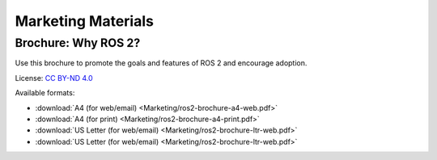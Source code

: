 
Marketing Materials
===================

Brochure: Why ROS 2?
--------------------

Use this brochure to promote the goals and features of ROS 2 and encourage adoption.

License: `CC BY-ND 4.0 <https://creativecommons.org/licenses/by-nd/4.0/>`__

Available formats:

* :download:`A4 (for web/email) <Marketing/ros2-brochure-a4-web.pdf>`
* :download:`A4 (for print) <Marketing/ros2-brochure-a4-print.pdf>`
* :download:`US Letter (for web/email) <Marketing/ros2-brochure-ltr-web.pdf>`
* :download:`US Letter (for web/email) <Marketing/ros2-brochure-ltr-web.pdf>`

